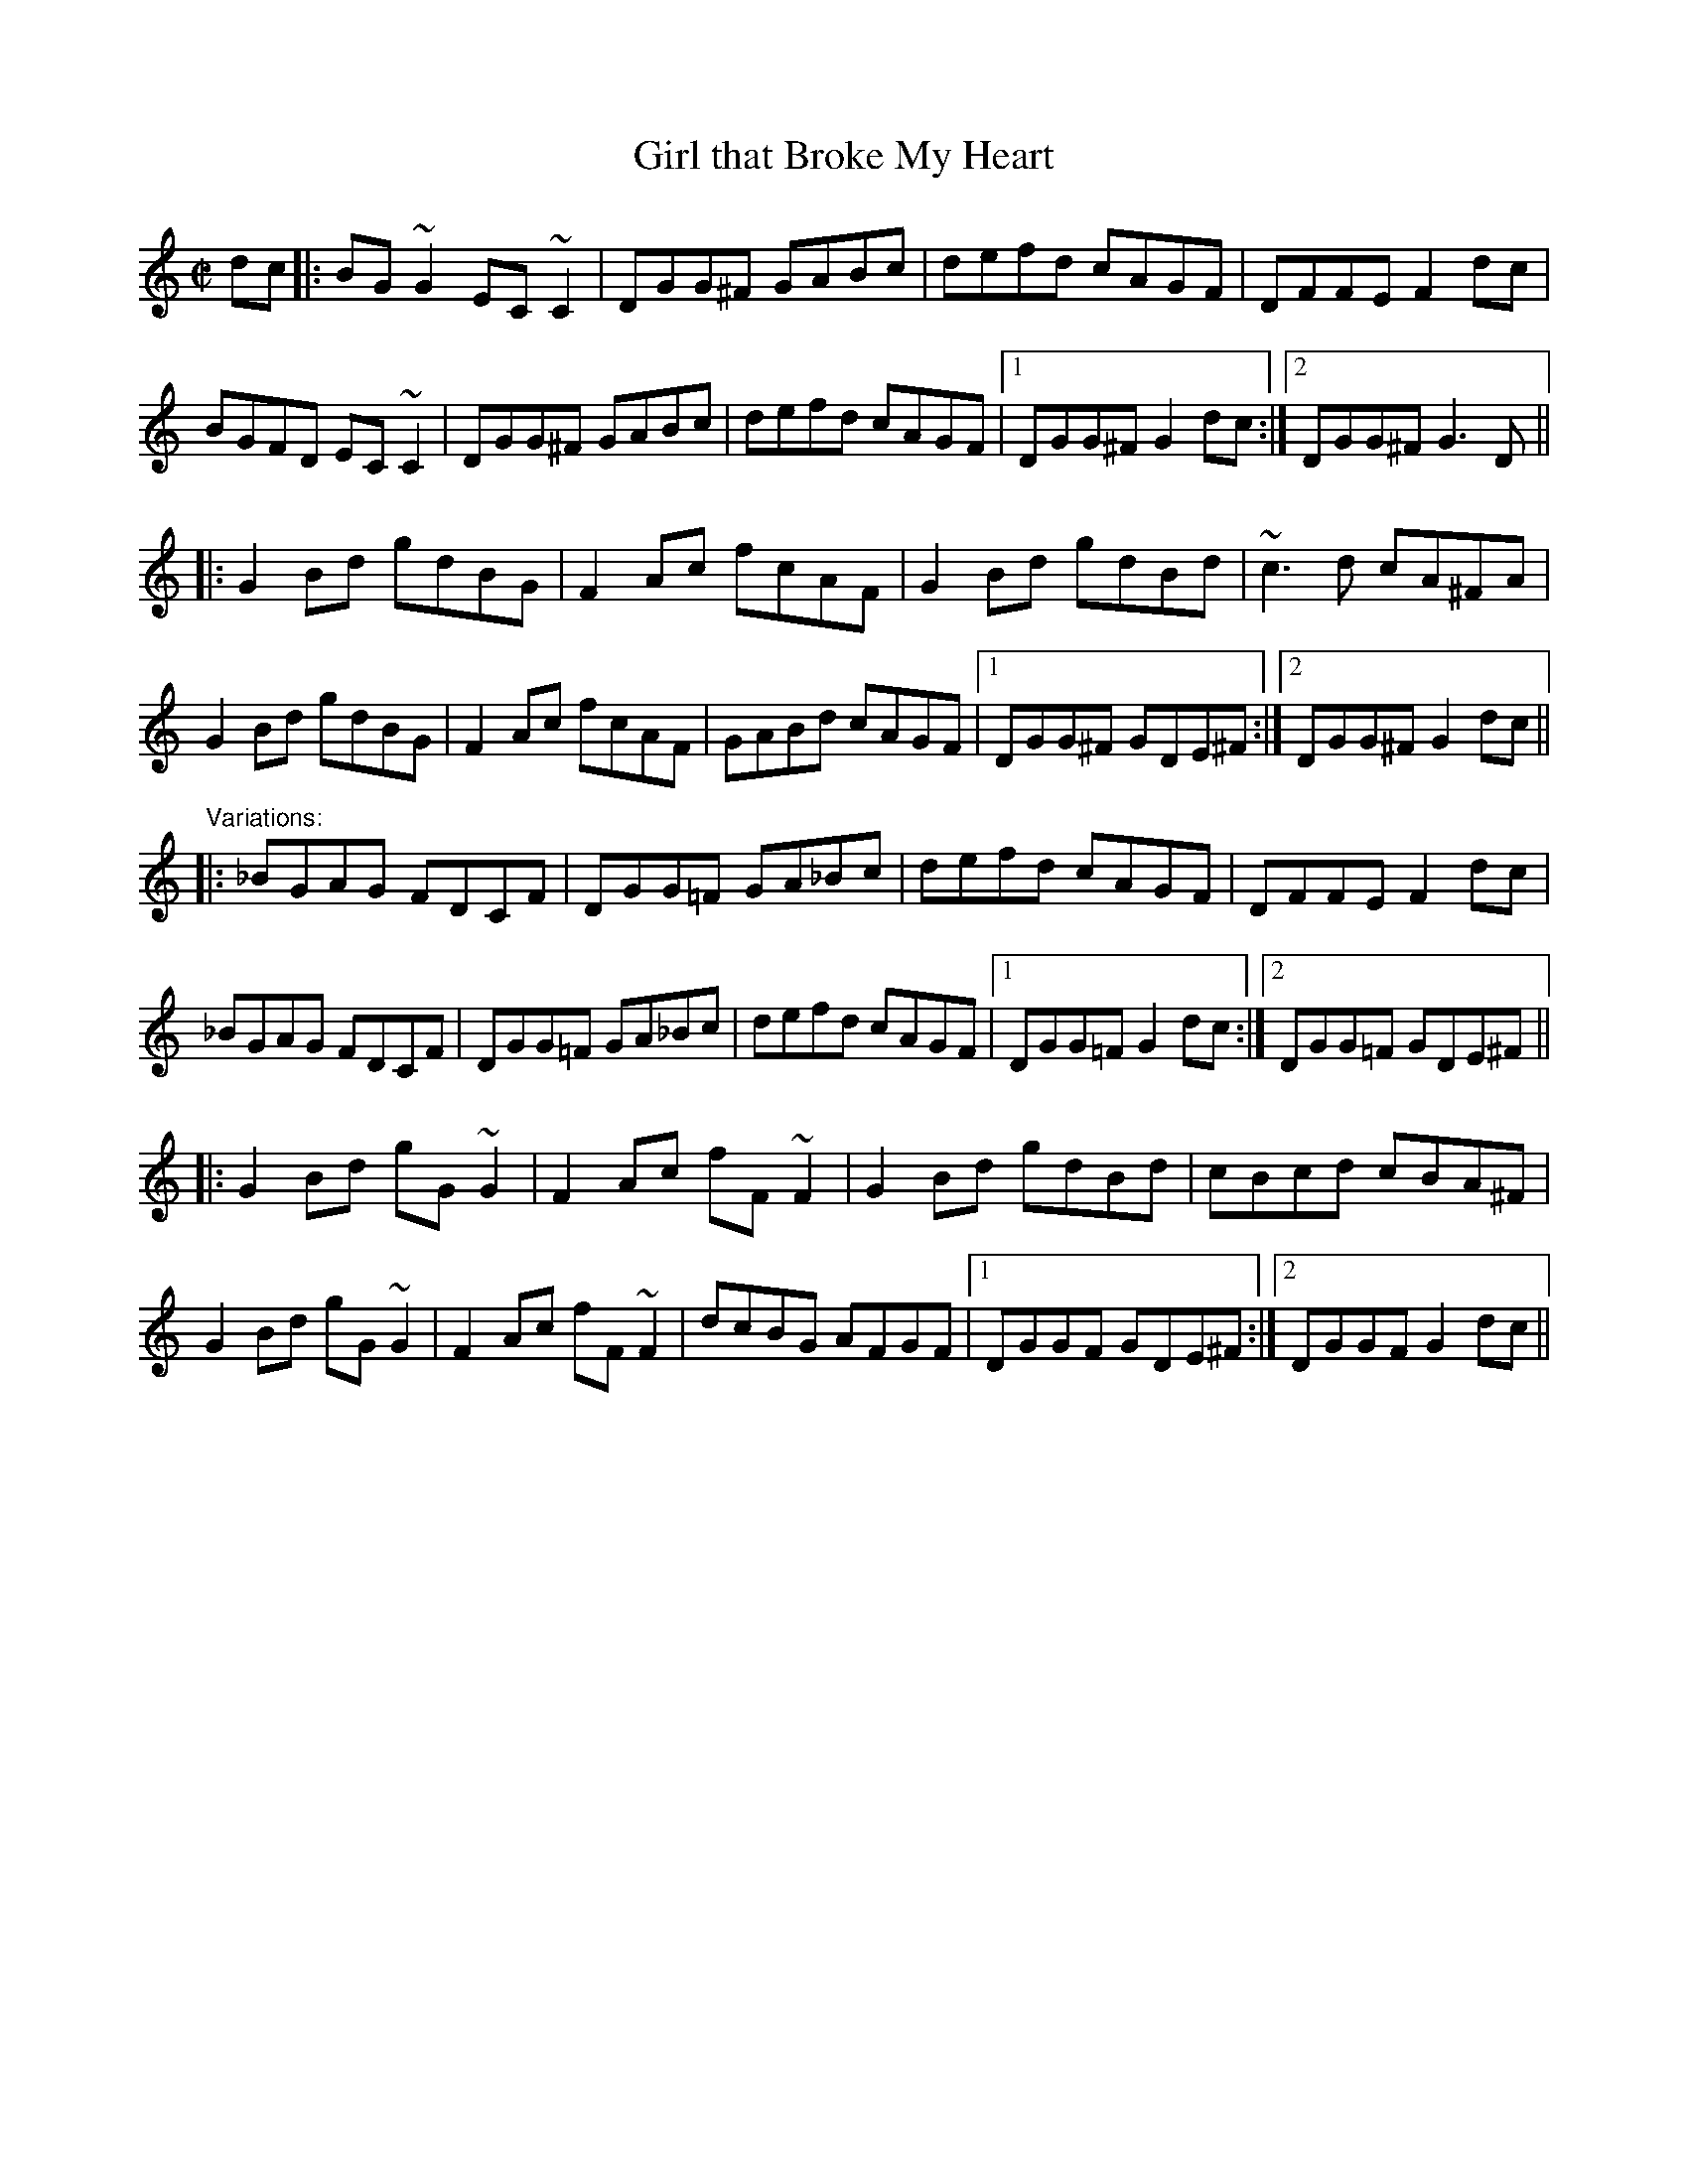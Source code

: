 X:198
T:Girl that Broke My Heart
R:reel
H:See also #494
D:Joe Holmes & Len Graham: After Dawning
D:Kevin Burke: If the Cap Fits.
Z:id:hn-reel-147
M:C|
K:Gmix
dc|:BG~G2 EC~C2|DGG^F GABc|defd cAGF|DFFE F2dc|
BGFD EC~C2|DGG^F GABc|defd cAGF|1 DGG^F G2dc:|2 DGG^F G3D||
|:G2Bd gdBG|F2Ac fcAF|G2Bd gdBd|~c3d cA^FA|
G2Bd gdBG|F2Ac fcAF|GABd cAGF|1 DGG^F GDE^F:|2 DGG^F G2dc||
"Variations:"
|:_BGAG FDCF|DGG=F GA_Bc|defd cAGF|DFFE F2dc|
_BGAG FDCF|DGG=F GA_Bc|defd cAGF|1 DGG=F G2dc:|2 DGG=F GDE^F||
|:G2Bd gG~G2|F2Ac fF~F2|G2Bd gdBd|cBcd cBA^F|
G2Bd gG~G2|F2Ac fF~F2|dcBG AFGF|1 DGGF GDE^F:|2 DGGF G2dc||
